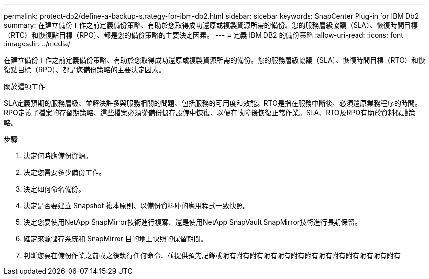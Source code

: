 ---
permalink: protect-db2/define-a-backup-strategy-for-ibm-db2.html 
sidebar: sidebar 
keywords: SnapCenter Plug-in for IBM Db2 
summary: 在建立備份工作之前定義備份策略、有助於您取得成功還原或複製資源所需的備份。您的服務層級協議（SLA）、恢復時間目標（RTO）和恢復點目標（RPO）、都是您的備份策略的主要決定因素。 
---
= 定義 IBM DB2 的備份策略
:allow-uri-read: 
:icons: font
:imagesdir: ../media/


[role="lead"]
在建立備份工作之前定義備份策略、有助於您取得成功還原或複製資源所需的備份。您的服務層級協議（SLA）、恢復時間目標（RTO）和恢復點目標（RPO）、都是您備份策略的主要決定因素。

.關於這項工作
SLA定義預期的服務層級、並解決許多與服務相關的問題、包括服務的可用度和效能。RTO是指在服務中斷後、必須還原業務程序的時間。RPO定義了檔案的存留期策略、這些檔案必須從備份儲存設備中恢復、以便在故障後恢復正常作業。SLA、RTO及RPO有助於資料保護策略。

.步驟
. 決定何時應備份資源。
. 決定您需要多少備份工作。
. 決定如何命名備份。
. 決定是否要建立 Snapshot 複本原則、以備份資料庫的應用程式一致快照。
. 決定您要使用NetApp SnapMirror技術進行複寫、還是使用NetApp SnapVault SnapMirror技術進行長期保留。
. 確定來源儲存系統和 SnapMirror 目的地上快照的保留期間。
. 判斷您要在備份作業之前或之後執行任何命令、並提供預先記錄或附有附有附有附有附有附有附有附有附有附有附有附有附有


